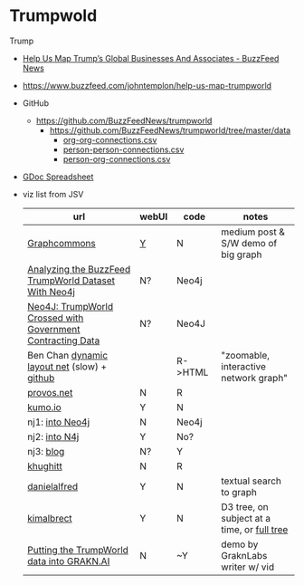 * Trumpwold
Trump

- [[https://www.buzzfeed.com/johntemplon/help-us-map-trumpworld?bftwnews&utm_term=.lngX4M9rP#.xuleBvQAb][Help Us Map Trump’s Global Businesses And Associates - BuzzFeed News]]
- https://www.buzzfeed.com/johntemplon/help-us-map-trumpworld
- GitHub
  - https://github.com/BuzzFeedNews/trumpworld
    - https://github.com/BuzzFeedNews/trumpworld/tree/master/data
      - [[https://raw.githubusercontent.com/BuzzFeedNews/trumpworld/master/data/org-org-connections.csv][org-org-connections.csv]]
      - [[https://raw.githubusercontent.com/BuzzFeedNews/trumpworld/master/data/person-person-connections.csv][person-person-connections.csv]]
      - [[https://raw.githubusercontent.com/BuzzFeedNews/trumpworld/master/data/person-org-connections.csv][person-org-connections.csv]]
- [[https://docs.google.com/spreadsheets/d/1Z5Vo5pbvxKJ5XpfALZXvCzW26Cl4we3OaN73K9Ae5Ss/edit#gid=2097215557][GDoc Spreadsheet]]
- viz list from JSV
  | url                                                        | webUI | code    | notes                                       |
  |------------------------------------------------------------+-------+---------+---------------------------------------------|
  | [[https://medium.com/graph-commons/the-trump-network-8610c92035fb#.k8uzbxxrd][Graphcommons]]                                               | [[https://graphcommons.com/graphs/ee4a43a2-3189-4f82-879c-960344332ea6][Y]]     | N       | medium post & S/W demo of big graph         |
  | [[https://dzone.com/articles/analyzing-the-buzzfeed-trumpworld-dataset-with-neo][Analyzing the BuzzFeed TrumpWorld Dataset With Neo4j]]       | N?    | Neo4j   |                                             |
  | [[http://www.lyonwj.com/2017/01/30/trumpworld-us-contracting-data-neo4j/][Neo4J: TrumpWorld Crossed with Government Contracting Data]] | N?    | Neo4J   |                                             |
  | Ben Chan [[https://benjamin-chan.github.io/trumpworld/bignet.html][dynamic layout net]] (slow) + [[https://benjamin-chan.github.io/trumpworld/][github]]                |       | R->HTML | "zoomable, interactive network graph"       |
  | [[http://r.prevos.net/trumpworld-analysis/][provos.net]]                                                 | N     | R       |                                             |
  | [[https://kumu.io/TripKrant/trump-network-buzzfeed-data-set#trump-network-buzzfeed-data-set][kumo.io]]                                                    | Y     | N       |                                             |
  | nj1: [[https://gist.github.com/jexp/90f590ad1d125284bc35223c86bebd33][into Neo4j]]                                            | N     | Neo4j   |                                             |
  | nj2: [[http://portal.graphgist.org/graph_gists/3b255f1d-509a-4b1c-b8e5-1442efdd036d][into N4j]]                                              | Y     | No?     |                                             |
  | nj3: [[https://neo4j.com/blog/buzzfeed-trumpworld-dataset-neo4j/][blog]]                                                  | N?    | Y       |                                             |
  | [[https://github.com/khughitt/trump-world][khughitt]]                                                   | N     | R       |                                             |
  | [[http://danielalfred.com/projects/trumpworld/][danielalfred]]                                               | Y     | N       | textual search to graph                     |
  | [[http://trump.kimalbrecht.com/][kimalbrect]]                                                 | Y     | N       | D3 tree, on subject at a time, or [[http://trump.kimalbrecht.com/network/][full tree]] |
  | [[https://blog.grakn.ai/https-blog-grakn-ai-trumpworld-making-a-knowledge-graph-a0fa27c57325][Putting the TrumpWorld data into GRAKN.AI]]                  | N     | ~Y      | demo by GraknLabs writer w/ vid             |

